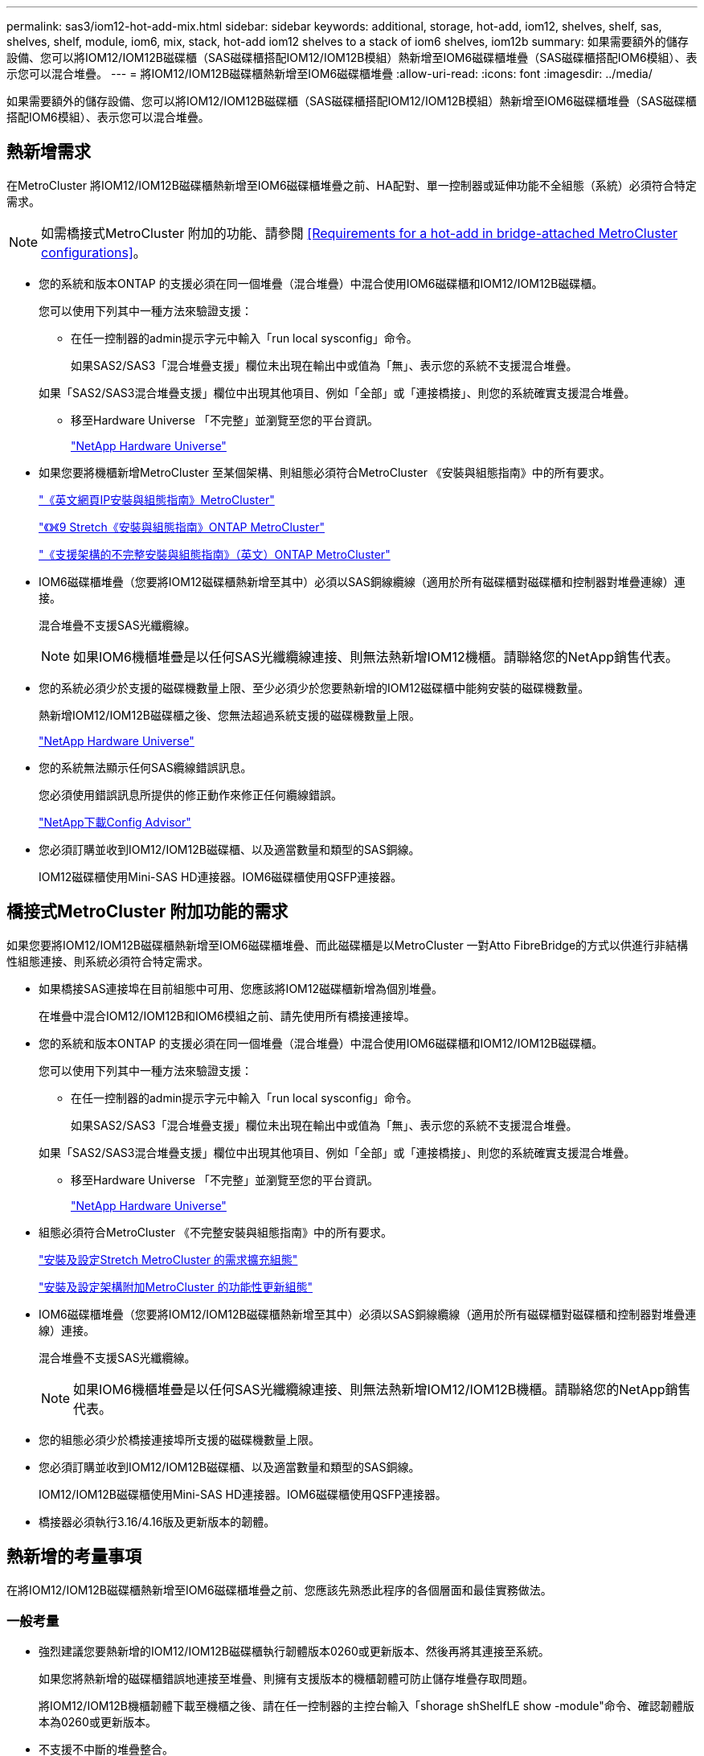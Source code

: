 ---
permalink: sas3/iom12-hot-add-mix.html 
sidebar: sidebar 
keywords: additional, storage, hot-add, iom12, shelves, shelf, sas, shelves, shelf, module, iom6, mix, stack, hot-add iom12 shelves to a stack of iom6 shelves, iom12b 
summary: 如果需要額外的儲存設備、您可以將IOM12/IOM12B磁碟櫃（SAS磁碟櫃搭配IOM12/IOM12B模組）熱新增至IOM6磁碟櫃堆疊（SAS磁碟櫃搭配IOM6模組）、表示您可以混合堆疊。 
---
= 將IOM12/IOM12B磁碟櫃熱新增至IOM6磁碟櫃堆疊
:allow-uri-read: 
:icons: font
:imagesdir: ../media/


[role="lead"]
如果需要額外的儲存設備、您可以將IOM12/IOM12B磁碟櫃（SAS磁碟櫃搭配IOM12/IOM12B模組）熱新增至IOM6磁碟櫃堆疊（SAS磁碟櫃搭配IOM6模組）、表示您可以混合堆疊。



== 熱新增需求

[role="lead"]
在MetroCluster 將IOM12/IOM12B磁碟櫃熱新增至IOM6磁碟櫃堆疊之前、HA配對、單一控制器或延伸功能不全組態（系統）必須符合特定需求。


NOTE: 如需橋接式MetroCluster 附加的功能、請參閱 <<Requirements for a hot-add in bridge-attached MetroCluster configurations>>。

* 您的系統和版本ONTAP 的支援必須在同一個堆疊（混合堆疊）中混合使用IOM6磁碟櫃和IOM12/IOM12B磁碟櫃。
+
您可以使用下列其中一種方法來驗證支援：

+
** 在任一控制器的admin提示字元中輸入「run local sysconfig」命令。
+
如果SAS2/SAS3「混合堆疊支援」欄位未出現在輸出中或值為「無」、表示您的系統不支援混合堆疊。

+
如果「SAS2/SAS3混合堆疊支援」欄位中出現其他項目、例如「全部」或「連接橋接」、則您的系統確實支援混合堆疊。

** 移至Hardware Universe 「不完整」並瀏覽至您的平台資訊。
+
https://hwu.netapp.com["NetApp Hardware Universe"]



* 如果您要將機櫃新增MetroCluster 至某個架構、則組態必須符合MetroCluster 《安裝與組態指南》中的所有要求。
+
http://docs.netapp.com/ontap-9/topic/com.netapp.doc.dot-mcc-inst-cnfg-ip/home.html["《英文網頁IP安裝與組態指南》MetroCluster"]

+
http://docs.netapp.com/ontap-9/topic/com.netapp.doc.dot-mcc-inst-cnfg-stretch/home.html["《》《9 Stretch《安裝與組態指南》ONTAP MetroCluster"]

+
http://docs.netapp.com/ontap-9/topic/com.netapp.doc.dot-mcc-inst-cnfg-fabric/home.html["《支援架構的不完整安裝與組態指南》（英文）ONTAP MetroCluster"]

* IOM6磁碟櫃堆疊（您要將IOM12磁碟櫃熱新增至其中）必須以SAS銅線纜線（適用於所有磁碟櫃對磁碟櫃和控制器對堆疊連線）連接。
+
混合堆疊不支援SAS光纖纜線。

+

NOTE: 如果IOM6機櫃堆疊是以任何SAS光纖纜線連接、則無法熱新增IOM12機櫃。請聯絡您的NetApp銷售代表。

* 您的系統必須少於支援的磁碟機數量上限、至少必須少於您要熱新增的IOM12磁碟櫃中能夠安裝的磁碟機數量。
+
熱新增IOM12/IOM12B磁碟櫃之後、您無法超過系統支援的磁碟機數量上限。

+
https://hwu.netapp.com["NetApp Hardware Universe"]

* 您的系統無法顯示任何SAS纜線錯誤訊息。
+
您必須使用錯誤訊息所提供的修正動作來修正任何纜線錯誤。

+
https://mysupport.netapp.com/site/tools/tool-eula/activeiq-configadvisor["NetApp下載Config Advisor"]

* 您必須訂購並收到IOM12/IOM12B磁碟櫃、以及適當數量和類型的SAS銅線。
+
IOM12磁碟櫃使用Mini-SAS HD連接器。IOM6磁碟櫃使用QSFP連接器。





== 橋接式MetroCluster 附加功能的需求

[role="lead"]
如果您要將IOM12/IOM12B磁碟櫃熱新增至IOM6磁碟櫃堆疊、而此磁碟櫃是以MetroCluster 一對Atto FibreBridge的方式以供進行非結構性組態連接、則系統必須符合特定需求。

* 如果橋接SAS連接埠在目前組態中可用、您應該將IOM12磁碟櫃新增為個別堆疊。
+
在堆疊中混合IOM12/IOM12B和IOM6模組之前、請先使用所有橋接連接埠。

* 您的系統和版本ONTAP 的支援必須在同一個堆疊（混合堆疊）中混合使用IOM6磁碟櫃和IOM12/IOM12B磁碟櫃。
+
您可以使用下列其中一種方法來驗證支援：

+
** 在任一控制器的admin提示字元中輸入「run local sysconfig」命令。
+
如果SAS2/SAS3「混合堆疊支援」欄位未出現在輸出中或值為「無」、表示您的系統不支援混合堆疊。

+
如果「SAS2/SAS3混合堆疊支援」欄位中出現其他項目、例如「全部」或「連接橋接」、則您的系統確實支援混合堆疊。

** 移至Hardware Universe 「不完整」並瀏覽至您的平台資訊。
+
https://hwu.netapp.com["NetApp Hardware Universe"]



* 組態必須符合MetroCluster 《不完整安裝與組態指南》中的所有要求。
+
https://docs.netapp.com/us-en/ontap-metrocluster/install-stretch/index.html["安裝及設定Stretch MetroCluster 的需求擴充組態"]

+
https://docs.netapp.com/us-en/ontap-metrocluster/install-fc/index.html["安裝及設定架構附加MetroCluster 的功能性更新組態"]

* IOM6磁碟櫃堆疊（您要將IOM12/IOM12B磁碟櫃熱新增至其中）必須以SAS銅線纜線（適用於所有磁碟櫃對磁碟櫃和控制器對堆疊連線）連接。
+
混合堆疊不支援SAS光纖纜線。

+

NOTE: 如果IOM6機櫃堆疊是以任何SAS光纖纜線連接、則無法熱新增IOM12/IOM12B機櫃。請聯絡您的NetApp銷售代表。

* 您的組態必須少於橋接連接埠所支援的磁碟機數量上限。
* 您必須訂購並收到IOM12/IOM12B磁碟櫃、以及適當數量和類型的SAS銅線。
+
IOM12/IOM12B磁碟櫃使用Mini-SAS HD連接器。IOM6磁碟櫃使用QSFP連接器。

* 橋接器必須執行3.16/4.16版及更新版本的韌體。




== 熱新增的考量事項

[role="lead"]
在將IOM12/IOM12B磁碟櫃熱新增至IOM6磁碟櫃堆疊之前、您應該先熟悉此程序的各個層面和最佳實務做法。



=== 一般考量

* 強烈建議您要熱新增的IOM12/IOM12B磁碟櫃執行韌體版本0260或更新版本、然後再將其連接至系統。
+
如果您將熱新增的磁碟櫃錯誤地連接至堆疊、則擁有支援版本的機櫃韌體可防止儲存堆疊存取問題。

+
將IOM12/IOM12B機櫃韌體下載至機櫃之後、請在任一控制器的主控台輸入「shorage shShelfLE show -module"命令、確認韌體版本為0260或更新版本。

* 不支援不中斷的堆疊整合。
+
您無法使用此程序來熱新增磁碟櫃、這些磁碟櫃在系統開機並提供資料（I/O進行中）時、會從同一個系統的其他堆疊熱移除。

* 如果受影響的磁碟櫃有鏡射的集合體、您可以使用此程序、在同MetroCluster 一個作業系統中熱移除的熱新增磁碟櫃。
* 當您將IOM12模組的磁碟櫃熱新增至含有IOM6模組的磁碟櫃堆疊時、整個堆疊的效能會以6 Gbps（以最低的通用速度執行）運作。
+
如果您要熱新增的磁碟櫃是從IOM3或IOM6模組升級至IOM12模組的磁碟櫃、則該堆疊的運作速度為12 Gbps；不過、磁碟櫃背板和磁碟功能可將磁碟效能限制在3 Gbps或6 Gbps。

* 連接好熱新增的機櫃之後ONTAP 、即可識別出機櫃：
+
** 如果啟用自動磁碟機指派、則會指派磁碟機所有權。
** 如有需要、機櫃（IOM）韌體和磁碟機韌體應會自動更新。
+

NOTE: 韌體更新最多可能需要30分鐘。







=== 最佳實務考量

* *最佳實務做法：*最佳實務做法是在熱新增機櫃之前、先在系統上安裝最新版本的機櫃（IOM）韌體和磁碟機韌體。
+
https://mysupport.netapp.com/site/downloads/firmware/disk-shelf-firmware["NetApp下載：磁碟櫃韌體"]

+
https://mysupport.netapp.com/site/downloads/firmware/disk-drive-firmware["NetApp下載：磁碟機韌體"]




NOTE: 請勿將韌體還原至不支援機櫃及其元件的版本。

* *最佳實務做法：*最佳實務做法是在熱新增機櫃之前、先安裝目前版本的磁碟認證套件（DQP）。
+
安裝最新版的DQP可讓您的系統辨識及使用新的合格磁碟機。如此可避免系統事件訊息、因為無法辨識磁碟機、因此無法取得非最新的磁碟機資訊並防止磁碟分割。此外、DQP也會通知您非最新的磁碟機韌體。

+
https://mysupport.netapp.com/site/downloads/firmware/disk-drive-firmware/download/DISKQUAL/ALL/qual_devices.zip["NetApp下載：磁碟認證套件"^]

* *最佳實務做法：*最佳實務做法是Active IQ Config Advisor 在熱新增機櫃之前和之後執行
+
在Active IQ Config Advisor 熱新增機櫃之前執行功能支援提供現有SAS連線的快照、驗證機櫃（IOM）韌體版本、並可讓您驗證系統上已使用的機櫃ID。熱新增機櫃後執行Active IQ Config Advisor 的功能可讓您驗證機櫃的纜線是否正確、以及系統內的機櫃ID是否獨特。

+
https://mysupport.netapp.com/site/tools/tool-eula/activeiq-configadvisor["NetApp下載Config Advisor"]

* *最佳實務做法：*最佳實務做法是在您的系統上執行頻內ACP（IBACP）。
+
** 對於執行IBAP的系統、IBACP會自動在熱新增的IOM12磁碟櫃上啟用。
** 對於啟用頻外ACP的系統、IOM12磁碟櫃上不提供ACP功能。
+
您應該移轉至IBACP、並移除頻外ACP纜線。

** 如果您的系統未執行IBACP、且您的系統符合IBACP的要求、則您可以在熱新增IOM12機櫃之前、將系統移轉至IBACP。
+
https://kb.netapp.com/Advice_and_Troubleshooting/Data_Storage_Systems/FAS_Systems/In-Band_ACP_Setup_and_Support["移轉至IBACP的說明"]

+

NOTE: 移轉指示提供IBACP的系統需求。







== 準備為熱新增手動指派磁碟機擁有權

[role="lead"]
如果您要手動指派熱新增IOM12磁碟櫃的磁碟機擁有權、則必須停用已啟用的自動磁碟機指派。

您必須符合系統需求。

<<Requirements for a hot-add>>

<<Requirements for a hot-add in bridge-attached MetroCluster configurations>>

如果您有HA配對、則當機櫃中的磁碟機將由兩個控制器模組擁有時、您必須手動指派磁碟機擁有權。

.步驟
. 驗證是否已啟用自動磁碟指派：「torage disk option show」
+
如果您有HA配對、可以在任一控制器模組上輸入命令。

+
如果啟用自動磁碟指派、輸出會在「Auto assign」（自動指派）欄中顯示「On」（開啟）（針對每個控制器模組）。

. 如果已啟用自動磁碟指派、請停用此功能：「torage disk option modify -node_node_name_-autodassign Off」（磁碟選項修改-node_node_name_-autodassign Off）
+
如果您有HA配對或雙節點MetroCluster 的功能不全、則必須停用兩個控制器模組上的自動磁碟機指派功能。





== 安裝熱新增的磁碟櫃

[role="lead"]
對於您要熱新增的每個機櫃、您都可以將機櫃安裝到機架、連接電源線、開啟機櫃電源、以及設定機櫃ID。

. 使用套件隨附的安裝說明來安裝磁碟櫃隨附的機架安裝套件（適用於兩柱式或四柱式機架安裝）。
+
[NOTE]
====
如果您要安裝多個磁碟櫃、則應從底部安裝至機架頂端、以獲得最佳的穩定性。

====
+
[CAUTION]
====
請勿將磁碟櫃疊裝到電信型機架中、因為磁碟櫃的重量可能會導致磁碟櫃在機架中以自己的重量收起。

====
. 使用套件隨附的安裝傳單、將磁碟櫃安裝並固定在支撐托架和機架上。
+
若要使磁碟櫃更輕、更容易操作、請移除電源供應器和I/O模組（IOM）。

+
對於DS460C磁碟櫃而言、雖然磁碟機是分開包裝的、使磁碟櫃更輕、但空的DS460C磁碟櫃仍重約132磅（60公斤）、因此移動磁碟櫃時請務必小心下列事項。

+

CAUTION: 建議您使用機械式舉升機或四人使用舉升把手、安全地搬移空的DS460C機櫃。

+
您的DS460C出貨件隨附四個可拆式起重把手（每側兩個）。若要使用起重把手、請將握把的彈片插入機櫃側邊的插槽、然後向上推、直到卡入定位。然後、當您將磁碟櫃滑到軌道上時、您可以使用指旋栓一次拔下一組握把。下圖顯示如何安裝舉升把手。

+
image::../media/drw_ds460c_handles.gif[DRW ds460c控點]

. 在將磁碟櫃安裝到機架之前、請先重新安裝您移除的所有電源供應器和IOM。
. 如果您要安裝DS460C磁碟櫃、請將磁碟機安裝到磁碟機抽屜中；否則、請執行下一步。
+
[NOTE]
====
請務必戴上接地於儲存機箱機箱上未上漆表面的防靜電腕帶、以避免靜電釋放。

如果無法使用腕帶、請在拿著磁碟機之前、先觸摸儲存機箱機箱上未上漆的表面。

====
+
如果您購買的是部分裝入的磁碟櫃、表示磁碟櫃所支援的磁碟機少於60個、請針對每個磁碟櫃安裝磁碟機、如下所示：

+
** 將前四個磁碟機安裝到正面插槽（0、3、6和9）。
+

NOTE: *設備故障風險：*為了確保適當的氣流並避免過熱、請務必將前四個磁碟機安裝到前插槽（0、3、6和9）。

** 對於其餘的磁碟機、請將其平均分配至每個抽屜。




下圖顯示磁碟機如何在磁碟櫃內的每個磁碟機匣中編號0至11。

image::../media/dwg_trafford_drawer_with_hdds_callouts.gif[具備HDD標註的Dwgt Trap抽屜]

. 打開機櫃的頂端抽屜。
. 將磁碟機從其ESD袋中取出。
. 將磁碟機上的CAM握把垂直提起。
. 將磁碟機承載器兩側的兩個凸起按鈕對齊磁碟機承載器上磁碟機通道的對應間隙。
+
image::../media/28_dwg_e2860_de460c_drive_cru.gif[28圖e2860 de460c磁碟機CRU]

+
[cols="10,90"]
|===


| image:../media/legend_icon_01.png[""] | 磁碟機承載器右側的凸起按鈕 
|===
. 垂直放下磁碟機、然後向下轉動CAM握把、直到磁碟機卡入橘色釋放栓鎖下方。
. 針對藥櫃中的每個磁碟機重複上述子步驟。
+
您必須確定每個藥櫃中的插槽0、3、6和9均包含磁碟機。

. 小心地將磁碟機抽屜推回機箱。
+
|===


 a| 
image:../media/2860_dwg_e2860_de460c_gentle_close.gif[""]



 a| 

CAUTION: *可能的資料存取遺失：*切勿關閉藥櫃。緩慢推入抽屜、以避免抽屜震動、並造成儲存陣列損壞。

|===
. 將兩個拉桿推向中央、以關閉磁碟機抽取器。
. 對磁碟櫃中的每個藥櫃重複這些步驟。
. 連接前擋板。
+
.. 如果您要新增多個磁碟櫃、請針對您要安裝的每個磁碟櫃重複上述步驟。
.. 連接每個磁碟櫃的電源供應器：


. 先將電源線連接至磁碟櫃、使用電源線固定器將電源線固定到位、然後將電源線連接至不同的電源供應器、以獲得恢復能力。
. 開啟每個磁碟櫃的電源供應器、並等待磁碟機加速運轉。
+
.. 設定您要熱新增至HA配對或單一控制器組態中唯一ID的每個機櫃的機櫃ID。
+
有效的機櫃ID為00至99。建議您設定機櫃ID、以便IOM6機櫃使用較低的數字（1 - 9）、IOM12機櫃使用較高的數字（10個以上）。

+
如果您的平台模式具有內建儲存設備、則機櫃ID必須在內部機櫃和外部附加機櫃之間是唯一的。建議您將內部機櫃設為0。在靜態IP組態中、只會套用外部機櫃名稱、因此機櫃名稱不需要是唯一的。MetroCluster



. 如有需要、請執行Active IQ Config Advisor 功能以驗證已在使用中的機櫃ID。
+
https://mysupport.netapp.com/site/tools/tool-eula/activeiq-configadvisor["NetApp下載Config Advisor"]

+
您也可以執行「shorage sh家show -Fields sh家ID」命令、查看系統中已使用的機櫃ID清單（如果有的話、也可以複製）。

. 存取左端蓋後方的機櫃ID按鈕。
. 按住橘色按鈕、直到數位顯示器上的第一個數字開始閃爍、最多需要三秒鐘、即可變更機櫃ID的第一個數字。
. 按下按鈕以前進該號碼、直到達到所需的號碼為止。
. 針對第二個數字重複執行子步驟c和d。
. 按住按鈕、直到第二個數字停止閃爍為止、結束程式設定模式、最多可能需要三秒鐘的時間。
. 關閉機櫃電源後再開啟、使機櫃ID生效。
+
您必須關閉兩個電源開關、等待10秒、然後重新開啟、才能完成電源循環。

. 針對您要熱新增的每個機櫃、重複執行步驟b到g。




== 熱插拔的纜線架

[role="lead"]
如何將IOM12/IOM12B機櫃纜線至IOM6機櫃堆疊、取決於IOM12機櫃是否為初始IOM12/IOM12B機櫃、表示堆疊中沒有其他IOM12機櫃、 或是現有混合堆疊的額外IOM12/IOM12B層架、表示堆疊中已存在一個或多個IOM12/IOM12B層架。這也取決於堆疊是否具有多重路徑HA、多重路徑、單一路徑HA或單一路徑連線。

.開始之前
* 您必須符合系統需求。
+
<<Requirements for a hot-add>>

* 如果適用、您必須完成準備程序。
+
<<Prepare to manually assign drive ownership for a hot-add>>

* 您必須安裝磁碟櫃、開啟磁碟櫃電源、然後設定磁碟櫃ID。
+
<<Install shelves for a hot-add>>



.關於這項工作
* 您一律將IOM12/IOM12B磁碟櫃熱新增至堆疊中的邏輯最後一個磁碟櫃、以維持堆疊內的單一速度轉換。
+
將IOM12/IOM12B磁碟櫃熱新增至堆疊中的邏輯最後一個磁碟櫃、IOM6磁碟櫃會一起群組、而IOM12/IOM12B磁碟櫃會一起群組、以便在兩個磁碟櫃群組之間進行單一速度轉換。

+
例如：

+
** 在HA配對中、堆疊內有兩個IOM6磁碟櫃和兩個IOM12/IOM12B磁碟櫃的單一速度轉換會描述為：
+
 Controller <-> IOM6 <-> IOM6 <---> IOM12IOM12B <-> IOM12/IOM12B <-> Controller
** 在與內建IOM12E儲存設備的HA配對中、堆疊內有兩個IOM12磁碟櫃和兩個IOM6磁碟櫃的單一速度轉換說明如下：
+
 IOM12E 0b <-> IOM12/IOM12B <-> IOM12/IOM12B <---> IOM6 <-> IOM6 <-> IOM12E 0a
+
內建儲存連接埠0b是內部儲存設備（擴充器）的連接埠、因為它連接到熱新增的IOM12/IOM12B機櫃（堆疊中的最後一個機櫃）、IOM12/IOM12B機櫃群組會一起保存、並透過堆疊和內建IOM12E儲存設備維持單一轉換。



* 混合堆疊只支援單一速度轉換。您無法進行額外的速度轉換。例如、您無法在堆疊中進行兩種速度轉換、其描述如下：
+
 Controller <-> IOM6 <-> IOM6 <---> IOM12/IOM12B <-> IOM12/IOM12B <---> IOM6 <-> Controller
* 您可以將IOM6磁碟櫃熱新增至混合式堆疊。不過、您必須將IOM6磁碟櫃（現有IOM6磁碟櫃群組）熱新增至堆疊側邊、以維持堆疊中的單一速度轉換。
* 您可以先連接IOM A路徑上的SAS連接埠、以纜線連接IOM12/IOM12B磁碟櫃、然後視堆疊連線的情況、針對IOM B路徑重複佈線步驟。
+

NOTE: 在這個組態中、您無法使用IOM B路徑。MetroCluster

* 初始IOM12/IOM12B機櫃（連接至邏輯上最後IOM6機櫃的機櫃）一律會連接至IOM6機櫃圓形連接埠（非方形連接埠）。
* SAS纜線連接器採用鎖定式設計；若方向正確放入SAS連接埠、連接器會卡入定位。
+
如果是磁碟櫃、請插入SAS纜線連接器、拉片朝下（位於連接器底部）。對於控制器、SAS連接埠的方向可能會因平台機型而異、因此SAS纜線連接器的正確方向會有所不同。

* 您可以參考下圖、將IOM12/IOM12B磁碟櫃佈線至組態中未使用FC對SAS橋接器的IOM6磁碟櫃堆疊。
+
此圖例僅適用於具有多重路徑HA連線功能的堆疊、不過、纜線概念可套用至具有多重路徑、單一路徑HA、單一路徑連線及延伸MetroCluster 性等組態的堆疊。

+
image::../media/drw_sas2_sas3_mixed_stack.png[DRW SAS2 SAS3混合堆疊]

* 您可以參考下圖、將IOM12/IOM12B磁碟櫃佈線至連接橋MetroCluster 接的IOM6磁碟櫃堆疊。 image:../media/hot_adding_iom12_shelves_to_iom6_stack_in_bridge_attached_config.png[""]


.步驟
. 實體識別堆疊中的最後一個邏輯磁碟櫃。
+
根據您的平台模式和堆疊連線能力（多重路徑HA、多重路徑、單一路徑HA或單一路徑）、邏輯的最後一個機櫃是控制器SAS連接埠B和D的控制器對堆疊連線、 或是沒有任何控制器連線的機櫃（因為控制器對堆疊連線是透過控制器SAS連接埠A和C連至堆疊的邏輯頂端）。

. 如果您要熱新增的IOM12/IOM12B機櫃是IOM6堆疊中新增的初始IOM12/IOM12B機櫃、表示IOM6機櫃堆疊中沒有其他IOM12/IOM12B機櫃、請完成適用的子步驟。
+

NOTE: 請確定在拔下纜線並重新連接纜線、以及更換另一條纜線時、至少等待70秒。

+
否則、請前往步驟3。

+
[cols="2*"]
|===
| 如果您的IOM6堆疊連線功能是... | 然後... 


 a| 
多重路徑HA或多重路徑、或單一路徑HA、並可將控制器連線至邏輯最後一個機櫃（包括彈性MetroCluster 的等位組態）
 a| 
.. 從最後一個IOM6機櫃IOM上拔下控制器對堆疊纜線、將圓形連接埠連接至控制器或橋接器。
+
記下控制器連接埠。

+
將纜線放在一邊。不再需要。

+
否則、請前往子步驟e...

.. 將最後一個IOM6機櫃IOM A圓形連接埠（從子步驟A）與新IOM12/IOM12B機櫃IOM A連接埠1之間的機櫃對機櫃連線纜線。
+
使用SAS銅線QSFP-to Mini-SAS HD纜線。

.. 如果您要熱新增另一個IOM12/IOM12B機櫃、請將IOM12/IOM12B機櫃IOM A連接埠3、剛連接纜線的機櫃連接線、以及下一個IOM12/IOM12B機櫃IOM A連接埠1連接線。
+
使用SAS銅線Mini-SAS HD對Mini-SAS HD纜線。

+
否則、請前往下一個子步驟。

.. 將控制器或橋接器（位於子步驟A）上的相同連接埠纜線連接至新的最後一個IOM12機櫃IOM A連接埠3、藉此重新建立控制器對堆疊連線。
+
視控制器上的連接埠類型而定、使用SAS銅線QSFP-to Mini-SAS HD纜線或Mini-SAS HD對Mini-SAS HD纜線。

.. 針對IOM B重複執行步驟A到d
+
否則、請前往步驟4。





 a| 
橋接式連線功能、MetroCluster 採用一套功能性的架構
 a| 
.. 從最後一個IOM6機櫃IOM的圓形連接埠拔下底部橋接至堆疊的纜線。
+
記下橋接連接埠。

+
將纜線放在一邊。不再需要。

+
否則、請前往子步驟e...

.. 將最後一個IOM6機櫃IOM與新IOM12機櫃IOM A連接埠（從子步驟A）之間的機櫃對機櫃連線纜線連接至新的IOM12機櫃IOM A連接埠1。
+
使用SAS銅線QSFP-to Mini-SAS HD纜線。

.. 如果您要熱新增另一個IOM12/IOM12B機櫃、請將IOM12/IOM12B機櫃IOM A連接埠3、剛連接纜線的機櫃連接線、以及下一個IOM12/IOM12B機櫃IOM A連接埠1連接線。
+
使用SAS銅線Mini-SAS HD對Mini-SAS HD纜線。

+
否則、請前往下一個子步驟。

.. 重複執行步驟b和c、以纜線連接IOM B的機櫃對機櫃連線
.. 將橋接器上的相同連接埠（位於子步驟A）纜線連接至新的最後IOM12機櫃IOM A連接埠3、藉此重新建立底部橋接至堆疊的連線。
+
視控制器上的連接埠類型而定、使用SAS銅線QSFP-to Mini-SAS HD纜線或Mini-SAS HD對Mini-SAS HD纜線。

.. 前往步驟4。




 a| 
單一路徑HA或單一路徑、且沒有控制器連線至邏輯最後一個機櫃
 a| 
.. 將最後一個IOM6機櫃IOM A圓形連接埠與新IOM12/IOM12B機櫃IOM A連接埠1之間的機櫃對機櫃連線纜線。
+
使用SAS銅線QSFP-to Mini-SAS HD纜線。

.. 針對IOM B重複上述子步驟
.. 如果您要熱新增另一個IOM12/IOM12B機櫃、請重複執行子步驟a和b
+
否則、請前往步驟4。



|===
. 如果您要熱新增的IOM12/IOM12B機櫃是現有混合堆疊的額外IOM12/IOM12B機櫃、表示堆疊中已存在一個或多個IOM12/IOM12B機櫃、請完成適用的子步驟。
+

NOTE: 請確定在拔下纜線並重新連接纜線之間、以及更換較長纜線之間、至少等待70秒。

+
[cols="2*"]
|===
| 如果您的混合堆疊連線是... | 然後... 


 a| 
多重路徑HA或多重路徑、或是單一路徑HA、可將控制器連線至邏輯最後一個機櫃、或MetroCluster 是以整合式架構組態連接橋接式連線
 a| 
.. 將控制器對堆疊纜線從最後一個IOM12/IOM12B機櫃IOM A連接埠3移至新最後一個IOM12/IOM12B機櫃上的相同連接埠。
.. 如果您要熱新增一個IOM12/IOM12B機櫃、請將舊的IOM12/IOM12B機櫃IOM A連接埠3與新的上一個IOM12/IOM12B機櫃IOM A連接埠1之間的機櫃對機櫃連線纜線。
+
使用SAS銅線Mini-SAS HD對Mini-SAS HD纜線。

+
否則、請前往下一個子步驟。

.. 如果您要熱新增一個以上的IOM12/IOM12B機櫃、請將舊的IOM12/IOM12B機櫃IOM A連接埠3和下一個IOM12/IOM12B機櫃IOM A連接埠1之間的機櫃對機櫃連線纜線、然後對任何其他IOM12/IOM12B機櫃重複此動作。
+
使用額外的SAS銅線Mini-SAS HD對Mini-SAS HD纜線。

+
否則、請前往下一個子步驟。

.. 針對IOM B重複執行子步驟a到c
+
否則、請前往步驟4。





 a| 
橋接式連線功能、MetroCluster 採用一套功能性的架構
 a| 
.. 將底部的橋接至堆疊纜線從舊的上一個IOM12/IOM12B機櫃移至新的上一個IOM12/IOM12B機櫃上的相同連接埠。
.. 將舊的IOM12/IOM12B機櫃IOM A連接埠3和下一個IOM12/IOM12B機櫃IOM A連接埠1之間的機櫃對機櫃連接纜線、然後對任何其他IOM12/IOM12B機櫃重複此步驟。
+
使用SAS銅線Mini-SAS HD對Mini-SAS HD纜線。

.. 將舊的上一個IOM12/IOM12B機櫃IOM B連接埠3和下一個IOM12/IOM12B機櫃IOM B連接埠1之間的機櫃對機櫃連線纜線、然後對任何其他IOM12/IOM12B機櫃重複此步驟。
.. 前往步驟4。




 a| 
單一路徑HA或單一路徑、且沒有控制器連線至邏輯最後一個機櫃
 a| 
.. 將最後一個IOM12/IOM12B機櫃IOM A連接埠3與新的最後一個IOM12/IOM12B機櫃IOM A連接埠1之間的機櫃對機櫃連接線纜。
+
使用SAS銅線Mini-SAS HD對Mini-SAS HD纜線。

.. 針對IOM B重複上述子步驟
.. 如果您要熱新增另一個IOM12/IOM12B機櫃、請重複執行子步驟a和b
+
否則、請前往步驟4。



|===
. 驗證SAS連線是否正確。
+
如果產生任何纜線錯誤、請遵循所提供的修正行動。

+
https://mysupport.netapp.com/site/tools/tool-eula/activeiq-configadvisor["NetApp下載Config Advisor"]

. 如果您在準備此程序時停用了自動磁碟機指派、則需要手動指派磁碟機所有權、然後視需要重新啟用自動磁碟機指派。
+
否則、您將完成此程序。

+
<<Complete the hot-add>>

+

NOTE: 所有MetroCluster 的支援組態都需要手動指派磁碟機。





== 完成熱新增

[role="lead"]
如果您在準備將IOM12/IOM12B磁碟櫃熱新增至IOM6磁碟櫃堆疊時停用了自動磁碟機指派、則需要手動指派磁碟機擁有權、然後視需要重新啟用自動磁碟機指派。

您必須依照系統的指示、將機櫃連接好纜線。

<<Cable shelves for a hot-add>>

.步驟
. 顯示所有未擁有的磁碟機：「torage disk show -conter-type unallected」
+
如果您有HA配對、可以在任一控制器模組上輸入命令。

. 指派每個磁碟機：「torage disk assign -disk _disk_name_-Owner_name_」
+
如果您有HA配對、可以在任一控制器模組上輸入命令。

+
您可以使用萬用字元一次指派多個磁碟機。

. 如有需要、請重新啟用自動磁碟指派：「儲存磁碟選項修改節點節點節點名稱_-autodassign on」
+
如果您有HA配對、則必須在兩個控制器模組上重新啟用自動磁碟機指派。


